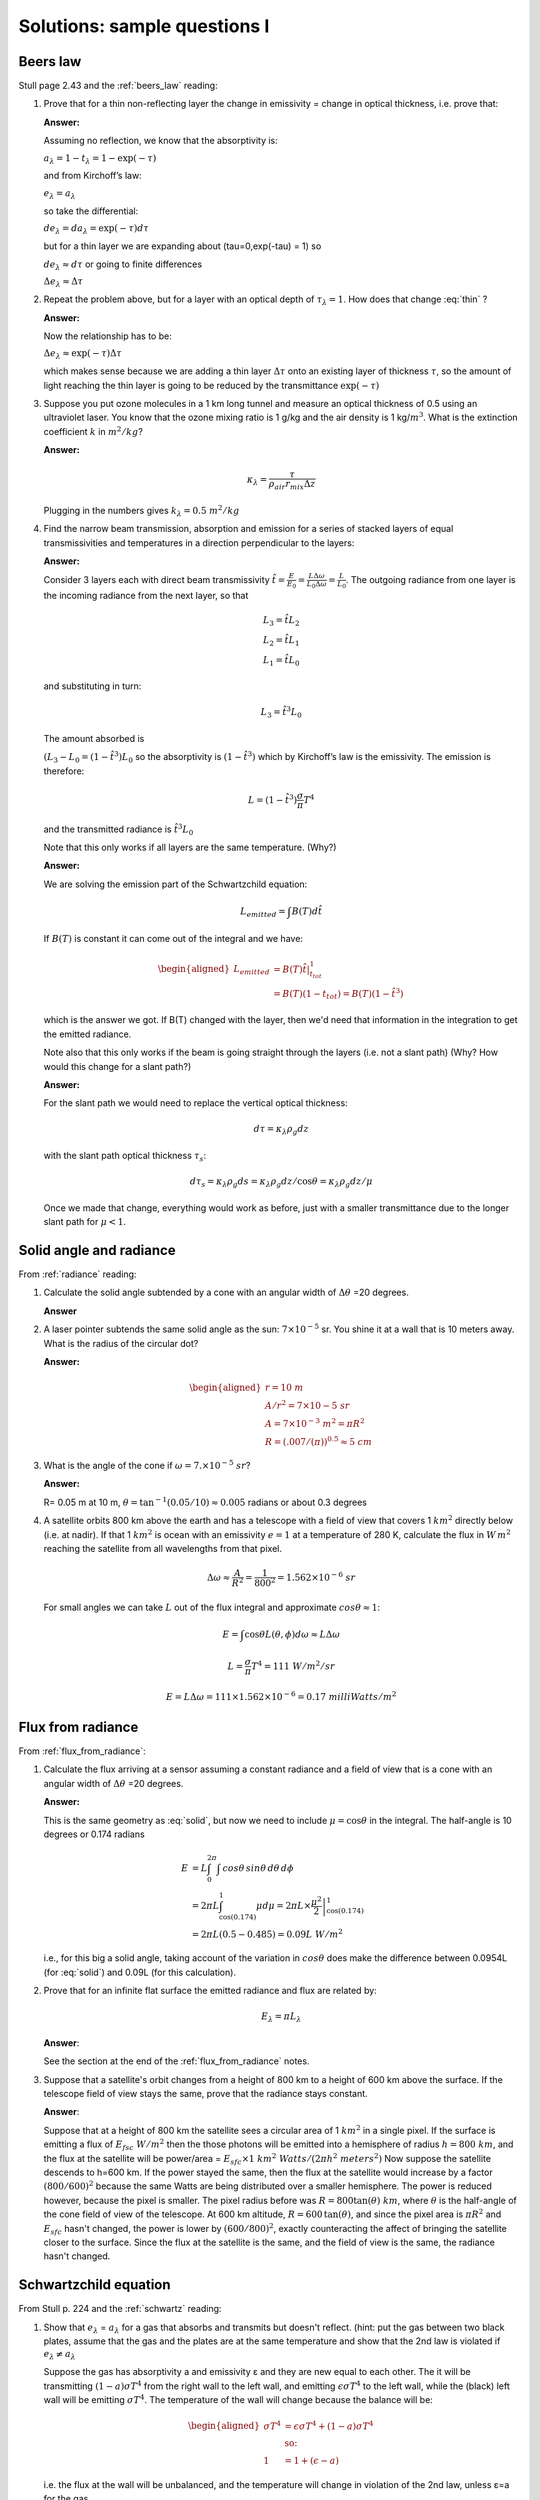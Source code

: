.. default-role:: math

.. _mid_review1_sol:

Solutions: sample questions I
============================

Beers law
---------

Stull page 2.43 and the :ref:`beers_law` reading:

#. Prove that for a thin  non-reflecting layer the change in emissivity
   =  change in optical thickness, i.e. prove that:

   .. math::
      :label: thin
              
         \Delta e_\lambda \approx  \Delta \tau_\lambda

   **Answer:**
   
   Assuming no reflection, we know that the absorptivity is:

   `a_\lambda = 1 - t_\lambda = 1 - \exp(-\tau)`

   and from Kirchoff’s law:

   `e_\lambda = a_\lambda`

   so take the differential:

   `d e_\lambda = da_\lambda = \exp(-\tau) d\tau`

   but for a thin layer we are expanding about
   \(\tau=0,\ \exp(-\tau) = 1\) so

   `d e_\lambda \approx d\tau` or going to finite differences

   `\Delta e_\lambda \approx \Delta \tau`


#. Repeat the problem above, but for a layer with an optical depth of `\tau_\lambda=1`.
   How does that change :eq:`thin` ?

   **Answer:**

   Now the relationship has to be:

   `\Delta e_\lambda \approx \exp(-\tau) \Delta \tau`

   which makes sense because we are adding a thin layer `\Delta \tau` onto
   an existing layer of thickness `\tau`, so the amount of light reaching
   the thin layer is going to be reduced by the transmittance `\exp( -\tau )`

#. Suppose you put ozone molecules in a 1 km long tunnel and measure an optical thickness of
   0.5 using an ultraviolet laser.  You know that the ozone mixing ratio is 1 g/kg and the air
   density is 1 kg/`m^3`.  What is the extinction coefficient `k` in `m^2/kg`?

   **Answer:**
   
   .. math::

      \kappa_\lambda = \frac{\tau}{\rho_{air} r_{mix} \Delta z}

   Plugging in the numbers gives `k_\lambda = 0.5\ m^2/kg`

#. Find the narrow beam transmission, absorption and emission for a series of
   stacked layers of equal transmissivities and temperatures in a direction perpendicular to the layers:

   **Answer:**

   Consider 3 layers each with direct beam transmissivity
   `\hat{t} = \frac{E}{E_0} = \frac{L \Delta \omega}{L_0 \Delta \omega} = \frac{L}{L_0}`.
   The outgoing radiance from one layer is the
   incoming radiance from the next layer, so that

   .. math::

       L_3 = \hat{t} L_2 \\
       L_2 = \hat{t} L_1 \\
       L_1 = \hat{t} L_0


   and substituting in turn:

 
   .. math::
       
      L_3 = \hat{t}^3 L_0

   The amount absorbed is
     
   `(L_3 - L_0 = (1 - \hat{t^3}) L_0` so the absorptivity is
   `(1 - \hat{t}^3)` which by Kirchoff’s law is the emissivity. The
   emission is therefore:

   .. math::
      
    L = \left ( 1 - \hat{t}^3 \right ) \frac{\sigma}{\pi} T^4

   and the transmitted radiance is `\hat{t}^3 L_0`

   Note that this only works if all layers are the same temperature.  (Why?)

   **Answer:**

   We are solving the emission part of the Schwartzchild equation:

   .. math::
      
      L_{emitted} = \int B(T) d\hat{t}

   If `B(T)` is constant it can come out of the integral and we have:

   .. math::

      \begin{aligned}
      L_{emitted} &= B(T) \left . \hat{t} \right |_{t_{tot}}^1 \\
                  &= B(T)(1 - t_{tot})=B(T)(1 - \hat{t}^3)
      \end{aligned}

   which is the answer we got.  If B(T) changed with the layer, then we'd
   need that information in the integration to get the emitted radiance.


   Note also that this only works if the beam is going straight through the layers
   (i.e. not a slant path)  (Why? How would this change for a slant path?)

   **Answer:**

   For the slant path we would need to replace the vertical optical thickness:

   .. math::

      d \tau =  \kappa_\lambda \rho_g dz

   with the slant path optical thickness `\tau_s`:

   
   .. math::

      d \tau_s =  \kappa_\lambda \rho_g ds = \kappa_\lambda \rho_g dz/\cos \theta
      = \kappa_\lambda \rho_g dz/\mu

   Once we made that change, everything would work as before, just with a
   smaller transmittance due to the longer slant path for `\mu < 1`.
   
Solid angle and radiance
------------------------

From :ref:`radiance` reading:


#. Calculate the solid angle subtended by a cone with an angular width of
   `\Delta \theta` =20 degrees.

   **Answer**
   
   .. math::
      :label: solid
         
       \omega &= \int_0^{2\pi} \int_0^{10} \sin \theta d\theta d\phi = -2\pi (\cos(10) - \cos(0)) \\
        &= 2\pi (1 - \cos(10)) = 2\pi(1 - 0.985) = 0.0954\ sr


#. A laser pointer subtends the same solid angle as the sun: `7 \times 10^{-5}` sr.  You shine it at a wall that is 10 meters away.  What is the radius of the circular dot?

   **Answer:**

   .. math::

      \begin{aligned}
         r=10\ m \\
         A/r^2= 7 \times 10{-5}\ sr \\
         A=7 \times 10^{-3}\ m^2 = \pi R^2\\
         R=(.007/(\pi))^{0.5} \approx 5\ cm
      \end{aligned}

#.  What is the angle of the cone if `\omega = 7. \times 10^{-5}\ sr`?

    **Answer:**

    R= 0.05 m at 10 m, `\theta = \tan^{-1}(0.05/10) \approx 0.005` radians or about 0.3 degrees

#. A satellite orbits 800 km above the earth and has a telescope with a field of view
   that covers 1 `km^2` directly below (i.e. at nadir).  If that 1 `km^2` is ocean with
   an emissivity `e=1` at a temperature
   of 280 K, calculate the flux in `W\,m^2` reaching the satellite from all wavelengths
   from that pixel.


   .. math::

      \Delta \omega \approx \frac{A}{R^2} = \frac{1}{800^2} = 1.562 \times 10^{-6}\ sr

   For small angles we can take `L` out of the flux integral and approximate `cos \theta \approx 1`:

   .. math::

      E = \int \cos \theta L(\theta, \phi) d\omega \approx L \Delta \omega
      
      L = \frac{\sigma}{\pi} T^4 = 111\ W/m^2/sr

      E = L \Delta \omega = 111 \times 1.562 \times 10^{-6} = 0.17\ milliWatts/m^2
      
Flux from radiance
------------------

From :ref:`flux_from_radiance`:
   

#. Calculate the flux arriving at a sensor assuming a constant radiance and a field of view
   that is a cone with an angular width of `\Delta \theta` =20 degrees.

   **Answer:**

   This is the same geometry as :eq:`solid`, but now we need to include `\mu=\cos \theta` in the
   integral.  The half-angle is 10 degrees or 0.174 radians

   .. math::

      \begin{align}
      E &= L \int_0^{2\pi} \int \,cos \theta \, sin \theta \, d \theta \, d \phi \\
      &= 2 \pi L \int_{\cos(0.174)}^1 \mu d \mu = 2 \pi  L \times \left . \frac{\mu^2}{2} \right |_{\cos(0.174)}^1 \\
      &= 2 \pi L (0.5 - 0.485) = 0.09 L\ W/m^2
      \end{align}

   i.e., for this big a solid angle, taking account of the variation in `cos \theta`
   does make the difference between 0.0954L (for :eq:`solid`) and 0.09L (for this
   calculation).
      
#. Prove that for an infinite flat surface the emitted radiance and flux are related by:

   .. math::

      E_\lambda = \pi L_\lambda

   **Answer**:


   See the section at the end of the :ref:`flux_from_radiance` notes.
      
#. Suppose that a satellite's orbit changes from a height of 800 km to a height of 600 km
   above the surface.  If the telescope field of view stays the same, prove that
   the radiance stays constant.
   

   **Answer**:

   Suppose that at a height of 800 km the satellite sees a circular area of 1 `km^2` in a single
   pixel.  If the surface is emitting a flux of `E_{fsc}\ W/m^2` then the those photons will
   be emitted into a hemisphere of radius `h=800\ km`, and the flux at the satellite
   will be power/area = `E_{sfc} \times 1\ km^2\ Watts/(2 \pi h^2\ meters^2)` Now suppose the satellite descends to h=600 km.  If the power stayed the same, then the flux at the satellite would
   increase by a factor `(800/600)^2` because the same Watts are being distributed over a smaller
   hemisphere.  The power is reduced however, because the pixel is smaller.  The pixel radius before was `R=800 \tan(\theta)\ km`, where `\theta` is the half-angle of the cone
   field of view of the telescope.  At 600 km altitude, `R=600\,\tan(\theta)`, and since the pixel
   area is `\pi R^2` and `E_{sfc}` hasn't changed, the power is lower by `(600/800)^2`, exactly
   counteracting the affect of bringing the satellite closer to the surface.  Since the flux at the
   satellite is the same, and the field of view is the same, the radiance hasn't changed.

   

Schwartzchild equation
----------------------

From Stull p. 224 and the :ref:`schwartz` reading:

#.  Show that `e_\lambda` = `a_\lambda` for a gas that absorbs and transmits but doesn't reflect.
    (hint:  put the gas between two black plates, assume that the gas and the plates are at the
    same temperature and show that the 2nd law is violated if `e_\lambda \neq a_\lambda`


    Suppose the gas has absorptivity a and emissivity ε and they are new equal to each other.
    The it will be transmitting `(1 - a)\sigma T^4` from the right wall to the left wall,
    and emitting `\epsilon \sigma T^4` to the left wall, while the (black) left wall will
    be emitting `\sigma T^4`.  The temperature of the wall will change because the balance
    will be:

    .. math::

       \begin{aligned}
       \sigma T^4 &= \epsilon \sigma T^4 + (1 - a) \sigma T^4 \\
       & \text{so:}\\
       1 &= 1 + (\epsilon - a)
       \end{aligned}

    i.e. the flux at the wall will be unbalanced, and the temperature
    will change in violation of the 2nd law, unless ε=a for the gas.
   
#. Integrate the Schwartzchild equation
   
   .. math::

      \begin{gathered}
          \label{eq:sch1}
           dL_{\lambda,absorption} + dL_{\lambda,emission}  = -L_\lambda\, d\tau_\lambda + B_\lambda (T_{layer})\, d\tau_\lambda
        \end{gathered}

   across a constant temperature layer of thickness `\Delta \tau_\lambda` over a surface
   emitting radiance `L_{\lambda 0}`
   and show that the radiance at the top of a constant temperature layer is given by:        

   .. math::

      \begin{gathered}
      L_\lambda = L_{\lambda 0} \exp( -\Delta \tau_\lambda  ) + B_\lambda (1- \exp( -\Delta \tau_\lambda))\end{gathered}

   **Answer:**

   See the section "Adding emission to Beers law" in the :ref:`schwartz` notes.
